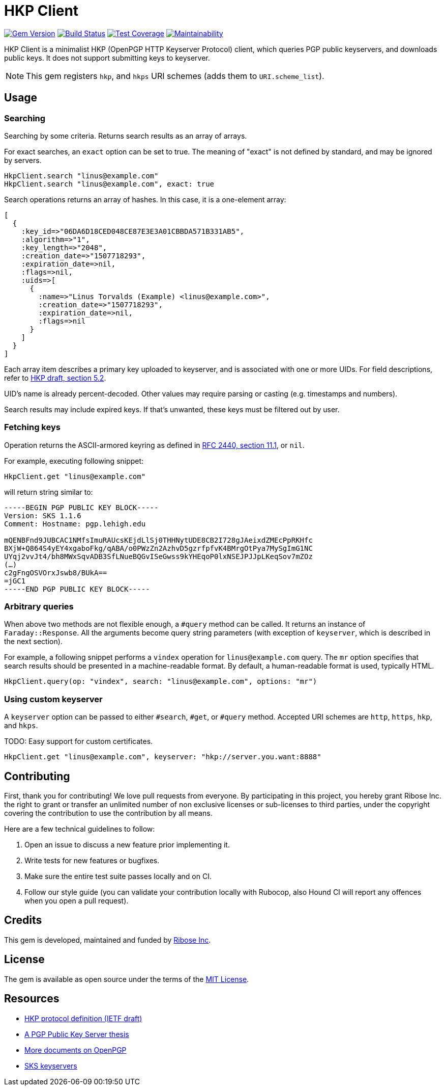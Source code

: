 = HKP Client

image:https://img.shields.io/gem/v/hkp_client.svg["Gem Version", link="https://rubygems.org/gems/hkp_client"]
image:https://img.shields.io/travis/riboseinc/hkp_client/master.svg["Build Status", link="https://travis-ci.org/riboseinc/hkp_client"]
image:https://img.shields.io/codecov/c/github/riboseinc/hkp_client.svg["Test Coverage", link="https://codecov.io/gh/riboseinc/hkp_client"]
image:https://img.shields.io/codeclimate/maintainability/riboseinc/hkp_client.svg["Maintainability", link="https://codeclimate.com/github/riboseinc/hkp_client/maintainability"]

:source-highlighter: pygments

HKP Client is a minimalist HKP (OpenPGP HTTP Keyserver Protocol) client, which
queries PGP public keyservers, and downloads public keys.  It does not support
submitting keys to keyserver.

NOTE: This gem registers `hkp`, and `hkps` URI schemes (adds them to
`URI.scheme_list`).

== Usage

=== Searching

Searching by some criteria.  Returns search results as an array of arrays.

For exact searches, an `exact` option can be set to true.  The meaning of
"exact" is not defined by standard, and may be ignored by servers.

[source,lang=ruby]
--------------------------------------------------------------------------------
HkpClient.search "linus@example.com"
HkpClient.search "linus@example.com", exact: true
--------------------------------------------------------------------------------

Search operations returns an array of hashes.  In this case, it is a one-element
array:

[source,lang=ruby]
--------------------------------------------------------------------------------
[
  {
    :key_id=>"06DA6D18CED048CE87E3E3A01CBBDA571B331AB5",
    :algorithm=>"1",
    :key_length=>"2048",
    :creation_date=>"1507718293",
    :expiration_date=>nil,
    :flags=>nil,
    :uids=>[
      {
        :name=>"Linus Torvalds (Example) <linus@example.com>",
        :creation_date=>"1507718293",
        :expiration_date=>nil,
        :flags=>nil
      }
    ]
  }
]
--------------------------------------------------------------------------------

Each array item describes a primary key uploaded to keyserver, and is associated
with one or more UIDs.  For field descriptions, refer to
https://tools.ietf.org/html/draft-shaw-openpgp-hkp-00#section-5.2[HKP draft,
section 5.2].

UID's name is already percent-decoded.  Other values may require parsing or
casting (e.g. timestamps and numbers).

Search results may include expired keys.  If that's unwanted, these keys must
be filtered out by user.

=== Fetching keys

Operation returns the ASCII-armored keyring as defined in
https://tools.ietf.org/html/rfc2440#section-11.1[RFC 2440, section 11.1],
or `nil`.

For example, executing following snippet:

[source,lang=ruby]
--------------------------------------------------------------------------------
HkpClient.get "linus@example.com"
--------------------------------------------------------------------------------

will return string similar to:

--------------------------------------------------------------------------------
-----BEGIN PGP PUBLIC KEY BLOCK-----
Version: SKS 1.1.6
Comment: Hostname: pgp.lehigh.edu

mQENBFnd9JUBCAC1NMfsImuRAUcsKEjdLlSj0THHNytUDE8CB2I728gJAeixdZMEcPpRKHfc
BXjW+Q864S4yEY4xgaboFkg/qABA/o0PWzZn2AzhvD5gzrfpfvK4BMrgOtPya7MySgImG1NC
UYqj2vvJt4/bh8MWxSqvADB3SfLNueBQGvISeGwss9kYHEqoP0lxNSEJPJJpLKeqSov7mZOz
(…)
c2gFngOSVOrxJswb8/BUkA==
=jGC1
-----END PGP PUBLIC KEY BLOCK-----
--------------------------------------------------------------------------------

=== Arbitrary queries

When above two methods are not flexible enough, a `#query` method can be
called.  It returns an instance of `Faraday::Response`.  All the arguments
become query string parameters (with exception of `keyserver`, which is
described in the next section).

For example, a following snippet performs a `vindex` operation for
`linus@example.com` query.  The `mr` option specifies that search results should
be presented in a machine-readable format.  By default, a human-readable format
is used, typically HTML.

[source,lang=ruby]
--------------------------------------------------------------------------------
HkpClient.query(op: "vindex", search: "linus@example.com", options: "mr")
--------------------------------------------------------------------------------

=== Using custom keyserver

A `keyserver` option can be passed to either `#search`, `#get`, or `#query`
method.  Accepted URI schemes are `http`, `https`, `hkp`, and `hkps`.

TODO: Easy support for custom certificates.

[source,lang=ruby]
--------------------------------------------------------------------------------
HkpClient.get "linus@example.com", keyserver: "hkp://server.you.want:8888"
--------------------------------------------------------------------------------

== Contributing

First, thank you for contributing!  We love pull requests from everyone.
By participating in this project, you hereby grant Ribose Inc. the right to
grant or transfer an unlimited number of non exclusive licenses or sub-licenses
to third parties, under the copyright covering the contribution to use
the contribution by all means.

Here are a few technical guidelines to follow:

1.  Open an issue to discuss a new feature prior implementing it.
2.  Write tests for new features or bugfixes.
3.  Make sure the entire test suite passes locally and on CI.
4.  Follow our style guide (you can validate your contribution locally with
    Rubocop, also Hound CI will report any offences when you open a pull
    request).

== Credits

This gem is developed, maintained and funded by
https://www.ribose.com[Ribose Inc].

== License

The gem is available as open source under the terms of the
https://opensource.org/licenses/MIT[MIT License].

== Resources

- https://tools.ietf.org/html/draft-shaw-openpgp-hkp-00[HKP protocol definition (IETF draft)]
- http://www.mit.edu/afs/net.mit.edu/project/pks/thesis/paper/thesis.html[A PGP Public Key Server thesis]
- https://www.openpgp.org/about/standard/[More documents on OpenPGP]
- https://sks-keyservers.net/[SKS keyservers]
